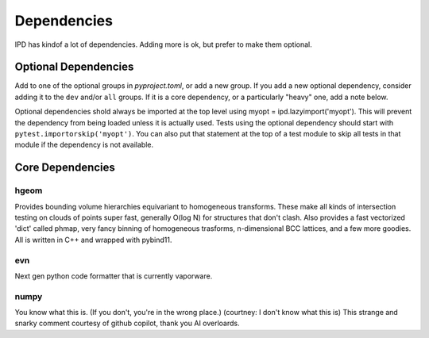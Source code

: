 Dependencies
==============

IPD has kindof a lot of dependencies. Adding more is ok, but prefer to make them optional.

Optional Dependencies
-------------------------
Add to one of the optional groups in `pyproject.toml`, or add a new group. If you add a new optional dependency, consider adding it to the ``dev`` and/or ``all`` groups. If it is a core dependency, or a particularly "heavy" one, add a note below.

Optional dependencies shold always be imported at the top level using myopt = ipd.lazyimport('myopt'). This will prevent the dependency from being loaded unless it is actually used. Tests using the optional dependency should start with ``pytest.importorskip('myopt')``. You can also put that statement at the top of a test module to skip all tests in that module if the dependency is not available.


Core Dependencies
------------------

hgeom
~~~~~~~
Provides bounding volume hierarchies equivariant to homogeneous transforms. These make all kinds of intersection testing on clouds of points super fast, generally O(log N) for structures that don't clash. Also provides a fast vectorized 'dict' called phmap, very fancy binning of homogeneous trasforms, n-dimensional BCC lattices, and a few more goodies. All is written in C++ and wrapped with pybind11.

evn
~~~~~
Next gen python code formatter that is currently vaporware.

numpy
~~~~~~~~
You know what this is. (If you don't, you're in the wrong place.) (courtney: I don't know what this is)
This strange and snarky comment courtesy of github copilot, thank you AI overloards.




